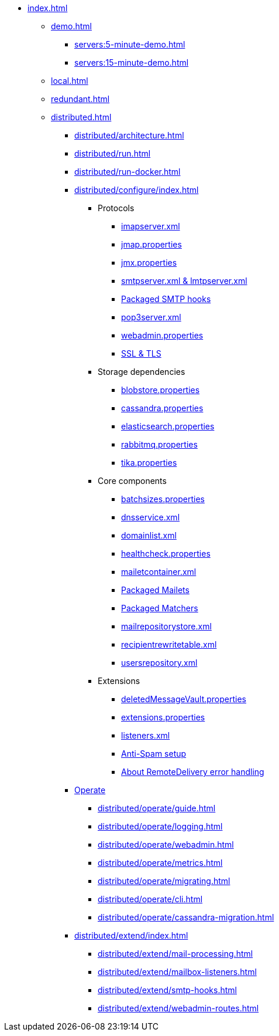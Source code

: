 * xref:index.adoc[]
** xref:demo.adoc[]
*** xref:servers:5-minute-demo.adoc[]
*** xref:servers:15-minute-demo.adoc[]
** xref:local.adoc[]
** xref:redundant.adoc[]
** xref:distributed.adoc[]
*** xref:distributed/architecture.adoc[]
*** xref:distributed/run.adoc[]
*** xref:distributed/run-docker.adoc[]
*** xref:distributed/configure/index.adoc[]
**** Protocols
***** xref:distributed/configure/imap.adoc[imapserver.xml]
***** xref:distributed/configure/jmap.adoc[jmap.properties]
***** xref:distributed/configure/jmx.adoc[jmx.properties]
***** xref:distributed/configure/smtp.adoc[smtpserver.xml & lmtpserver.xml]
***** xref:distributed/configure/smtp-hooks.adoc[Packaged SMTP hooks]
***** xref:distributed/configure/pop3.adoc[pop3server.xml]
***** xref:distributed/configure/webadmin.adoc[webadmin.properties]
***** xref:distributed/configure/ssl.adoc[SSL & TLS]
**** Storage dependencies
***** xref:distributed/configure/blobstore.adoc[blobstore.properties]
***** xref:distributed/configure/cassandra.adoc[cassandra.properties]
***** xref:distributed/configure/elasticsearch.adoc[elasticsearch.properties]
***** xref:distributed/configure/rabbitmq.adoc[rabbitmq.properties]
***** xref:distributed/configure/tika.adoc[tika.properties]
**** Core components
***** xref:distributed/configure/batchsizes.adoc[batchsizes.properties]
***** xref:distributed/configure/dns.adoc[dnsservice.xml]
***** xref:distributed/configure/domainlist.adoc[domainlist.xml]
***** xref:distributed/configure/healthcheck.adoc[healthcheck.properties]
***** xref:distributed/configure/mailetcontainer.adoc[mailetcontainer.xml]
***** xref:distributed/configure/mailets.adoc[Packaged Mailets]
***** xref:distributed/configure/matchers.adoc[Packaged Matchers]
***** xref:distributed/configure/mailrepositorystore.adoc[mailrepositorystore.xml]
***** xref:distributed/configure/recipientrewritetable.adoc[recipientrewritetable.xml]
***** xref:distributed/configure/usersrepository.adoc[usersrepository.xml]
**** Extensions
***** xref:distributed/configure/vault.adoc[deletedMessageVault.properties]
***** xref:distributed/configure/extensions.adoc[extensions.properties]
***** xref:distributed/configure/listeners.adoc[listeners.xml]
***** xref:distributed/configure/spam.adoc[Anti-Spam setup]
***** xref:distributed/configure/remote-delivery-error-handling.adoc[About RemoteDelivery error handling]
*** xref:distributed/operate/index.adoc[Operate]
**** xref:distributed/operate/guide.adoc[]
**** xref:distributed/operate/logging.adoc[]
**** xref:distributed/operate/webadmin.adoc[]
**** xref:distributed/operate/metrics.adoc[]
**** xref:distributed/operate/migrating.adoc[]
**** xref:distributed/operate/cli.adoc[]
**** xref:distributed/operate/cassandra-migration.adoc[]
*** xref:distributed/extend/index.adoc[]
**** xref:distributed/extend/mail-processing.adoc[]
**** xref:distributed/extend/mailbox-listeners.adoc[]
**** xref:distributed/extend/smtp-hooks.adoc[]
**** xref:distributed/extend/webadmin-routes.adoc[]
